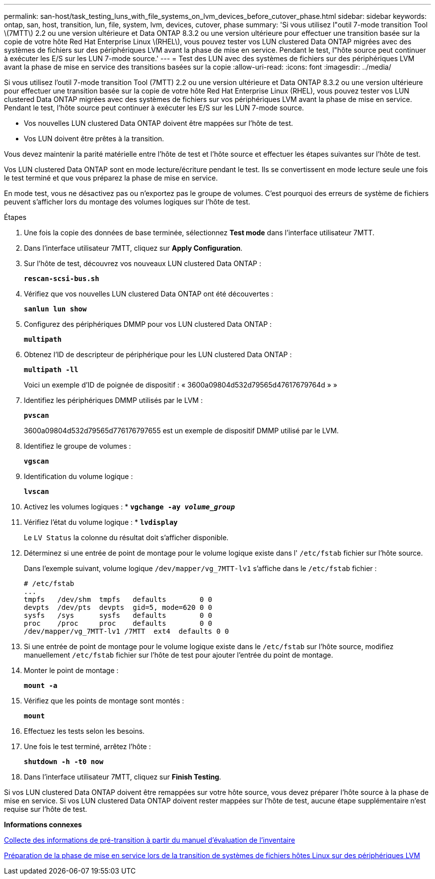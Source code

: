 ---
permalink: san-host/task_testing_luns_with_file_systems_on_lvm_devices_before_cutover_phase.html 
sidebar: sidebar 
keywords: ontap, san, host, transition, lun, file, system, lvm, devices, cutover, phase 
summary: 'Si vous utilisez l"outil 7-mode transition Tool \(7MTT\) 2.2 ou une version ultérieure et Data ONTAP 8.3.2 ou une version ultérieure pour effectuer une transition basée sur la copie de votre hôte Red Hat Enterprise Linux \(RHEL\), vous pouvez tester vos LUN clustered Data ONTAP migrées avec des systèmes de fichiers sur des périphériques LVM avant la phase de mise en service. Pendant le test, l"hôte source peut continuer à exécuter les E/S sur les LUN 7-mode source.' 
---
= Test des LUN avec des systèmes de fichiers sur des périphériques LVM avant la phase de mise en service des transitions basées sur la copie
:allow-uri-read: 
:icons: font
:imagesdir: ../media/


[role="lead"]
Si vous utilisez l'outil 7-mode transition Tool (7MTT) 2.2 ou une version ultérieure et Data ONTAP 8.3.2 ou une version ultérieure pour effectuer une transition basée sur la copie de votre hôte Red Hat Enterprise Linux (RHEL), vous pouvez tester vos LUN clustered Data ONTAP migrées avec des systèmes de fichiers sur vos périphériques LVM avant la phase de mise en service. Pendant le test, l'hôte source peut continuer à exécuter les E/S sur les LUN 7-mode source.

* Vos nouvelles LUN clustered Data ONTAP doivent être mappées sur l'hôte de test.
* Vos LUN doivent être prêtes à la transition.


Vous devez maintenir la parité matérielle entre l'hôte de test et l'hôte source et effectuer les étapes suivantes sur l'hôte de test.

Vos LUN clustered Data ONTAP sont en mode lecture/écriture pendant le test. Ils se convertissent en mode lecture seule une fois le test terminé et que vous préparez la phase de mise en service.

En mode test, vous ne désactivez pas ou n'exportez pas le groupe de volumes. C'est pourquoi des erreurs de système de fichiers peuvent s'afficher lors du montage des volumes logiques sur l'hôte de test.

.Étapes
. Une fois la copie des données de base terminée, sélectionnez *Test mode* dans l'interface utilisateur 7MTT.
. Dans l'interface utilisateur 7MTT, cliquez sur *Apply Configuration*.
. Sur l'hôte de test, découvrez vos nouveaux LUN clustered Data ONTAP :
+
`*rescan-scsi-bus.sh*`

. Vérifiez que vos nouvelles LUN clustered Data ONTAP ont été découvertes :
+
`*sanlun lun show*`

. Configurez des périphériques DMMP pour vos LUN clustered Data ONTAP :
+
`*multipath*`

. Obtenez l'ID de descripteur de périphérique pour les LUN clustered Data ONTAP :
+
`*multipath -ll*`

+
Voici un exemple d'ID de poignée de dispositif : « 3600a09804d532d79565d47617679764d » »

. Identifiez les périphériques DMMP utilisés par le LVM :
+
`*pvscan*`

+
3600a09804d532d79565d776176797655 est un exemple de dispositif DMMP utilisé par le LVM.

. Identifiez le groupe de volumes :
+
`*vgscan*`

. Identification du volume logique :
+
`*lvscan*`

. Activez les volumes logiques : *
`*vgchange -ay _volume_group_*`
. Vérifiez l'état du volume logique : *
`*lvdisplay*`
+
Le `LV Status` la colonne du résultat doit s'afficher disponible.

. Déterminez si une entrée de point de montage pour le volume logique existe dans l' `/etc/fstab` fichier sur l'hôte source.
+
Dans l'exemple suivant, volume logique `/dev/mapper/vg_7MTT-lv1` s'affiche dans le `/etc/fstab` fichier :

+
[listing]
----
# /etc/fstab
...
tmpfs   /dev/shm  tmpfs   defaults        0 0
devpts  /dev/pts  devpts  gid=5, mode=620 0 0
sysfs   /sys      sysfs   defaults        0 0
proc    /proc     proc    defaults        0 0
/dev/mapper/vg_7MTT-lv1 /7MTT  ext4  defaults 0	0
----
. Si une entrée de point de montage pour le volume logique existe dans le `/etc/fstab` sur l'hôte source, modifiez manuellement `/etc/fstab` fichier sur l'hôte de test pour ajouter l'entrée du point de montage.
. Monter le point de montage :
+
`*mount -a*`

. Vérifiez que les points de montage sont montés :
+
`*mount*`

. Effectuez les tests selon les besoins.
. Une fois le test terminé, arrêtez l'hôte :
+
`*shutdown -h -t0 now*`

. Dans l'interface utilisateur 7MTT, cliquez sur *Finish Testing*.


Si vos LUN clustered Data ONTAP doivent être remappées sur votre hôte source, vous devez préparer l'hôte source à la phase de mise en service. Si vos LUN clustered Data ONTAP doivent rester mappées sur l'hôte de test, aucune étape supplémentaire n'est requise sur l'hôte de test.

*Informations connexes*

xref:task_gathering_pretransition_information_from_inventory_assessment_workbook.adoc[Collecte des informations de pré-transition à partir du manuel d'évaluation de l'inventaire]

xref:task_preparing_for_cutover_when_transitioning_linux_host_file_systems_on_lvm_devices.adoc[Préparation de la phase de mise en service lors de la transition de systèmes de fichiers hôtes Linux sur des périphériques LVM]

